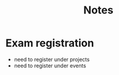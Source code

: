 #+title: Notes
* Exam registration
- need to register under projects
- need to register under events
